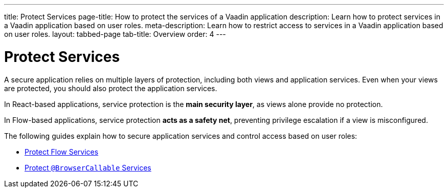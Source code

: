 ---
title: Protect Services
page-title: How to protect the services of a Vaadin application
description: Learn how to protect services in a Vaadin application based on user roles.
meta-description: Learn how to restrict access to services in a Vaadin application based on user roles.
layout: tabbed-page
tab-title: Overview
order: 4
---


= Protect Services

A secure application relies on multiple layers of protection, including both views and application services. Even when your views are protected, you should also protect the application services. 

In React-based applications, service protection is the *main security layer*, as views alone provide no protection.

In Flow-based applications, service protection *acts as a safety net*, preventing privilege escalation if a view is misconfigured.

The following guides explain how to secure application services and control access based on user roles:

* <<flow#,Protect Flow Services>>
* <<react#,Protect `@BrowserCallable` Services>>
